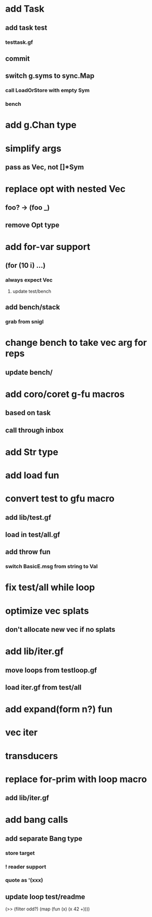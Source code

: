 * add Task
** add task test
*** testtask.gf
** commit
** switch g.syms to sync.Map
*** call LoadOrStore with empty Sym
*** bench
* add g.Chan type
* simplify args
** pass as Vec, not []*Sym
* replace opt with nested Vec
** foo? -> (foo _)
** remove Opt type
* add for-var support
** (for (10 i) ...)
*** always expect Vec
**** update test/bench
** add bench/stack
*** grab from snigl
* change bench to take vec arg for reps
** update bench/
* add coro/coret g-fu macros
** based on task
** call through inbox
* add Str type
* add load fun
* convert test to gfu macro
** add lib/test.gf
** load in test/all.gf
** add throw fun
*** switch BasicE.msg from string to Val
* fix test/all while loop
* optimize vec splats
** don't allocate new vec if no splats
* add lib/iter.gf
** move loops from testloop.gf
** load iter.gf from test/all
* add expand(form n?) fun
* vec iter
* transducers
* replace for-prim with loop macro
** add lib/iter.gf
* add bang calls
** add separate Bang type
*** store target
*** ! reader support
*** quote as '(xxx)
** update loop test/readme

(>> (filter odd?) (map (fun (x) (x 42 +))))
